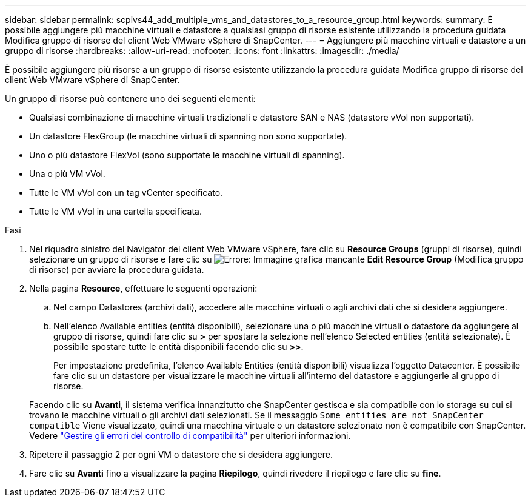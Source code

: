 ---
sidebar: sidebar 
permalink: scpivs44_add_multiple_vms_and_datastores_to_a_resource_group.html 
keywords:  
summary: È possibile aggiungere più macchine virtuali e datastore a qualsiasi gruppo di risorse esistente utilizzando la procedura guidata Modifica gruppo di risorse del client Web VMware vSphere di SnapCenter. 
---
= Aggiungere più macchine virtuali e datastore a un gruppo di risorse
:hardbreaks:
:allow-uri-read: 
:nofooter: 
:icons: font
:linkattrs: 
:imagesdir: ./media/


[role="lead"]
È possibile aggiungere più risorse a un gruppo di risorse esistente utilizzando la procedura guidata Modifica gruppo di risorse del client Web VMware vSphere di SnapCenter.

Un gruppo di risorse può contenere uno dei seguenti elementi:

* Qualsiasi combinazione di macchine virtuali tradizionali e datastore SAN e NAS (datastore vVol non supportati).
* Un datastore FlexGroup (le macchine virtuali di spanning non sono supportate).
* Uno o più datastore FlexVol (sono supportate le macchine virtuali di spanning).
* Una o più VM vVol.
* Tutte le VM vVol con un tag vCenter specificato.
* Tutte le VM vVol in una cartella specificata.


.Fasi
. Nel riquadro sinistro del Navigator del client Web VMware vSphere, fare clic su *Resource Groups* (gruppi di risorse), quindi selezionare un gruppo di risorse e fare clic su image:scpivs44_image39.png["Errore: Immagine grafica mancante"] *Edit Resource Group* (Modifica gruppo di risorse) per avviare la procedura guidata.
. Nella pagina *Resource*, effettuare le seguenti operazioni:
+
.. Nel campo Datastores (archivi dati), accedere alle macchine virtuali o agli archivi dati che si desidera aggiungere.
.. Nell'elenco Available entities (entità disponibili), selezionare una o più macchine virtuali o datastore da aggiungere al gruppo di risorse, quindi fare clic su *>* per spostare la selezione nell'elenco Selected entities (entità selezionate). È possibile spostare tutte le entità disponibili facendo clic su *>>*.
+
Per impostazione predefinita, l'elenco Available Entities (entità disponibili) visualizza l'oggetto Datacenter. È possibile fare clic su un datastore per visualizzare le macchine virtuali all'interno del datastore e aggiungerle al gruppo di risorse.

+
Facendo clic su *Avanti*, il sistema verifica innanzitutto che SnapCenter gestisca e sia compatibile con lo storage su cui si trovano le macchine virtuali o gli archivi dati selezionati. Se il messaggio `Some entities are not SnapCenter compatible` Viene visualizzato, quindi una macchina virtuale o un datastore selezionato non è compatibile con SnapCenter. Vedere link:scpivs44_create_resource_groups_for_vms_and_datastores.html#manage-compatibility-check-failures["Gestire gli errori del controllo di compatibilità"] per ulteriori informazioni.



. Ripetere il passaggio 2 per ogni VM o datastore che si desidera aggiungere.
. Fare clic su *Avanti* fino a visualizzare la pagina *Riepilogo*, quindi rivedere il riepilogo e fare clic su *fine*.

